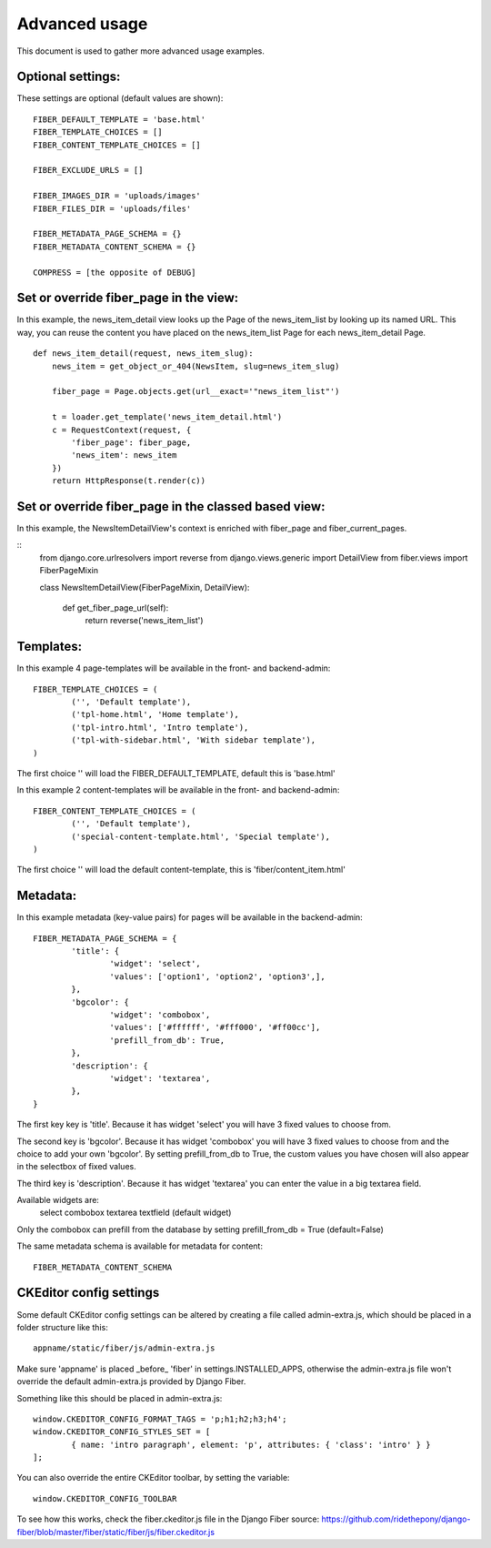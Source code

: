 ==============
Advanced usage
==============


This document is used to gather more advanced usage examples.


Optional settings:
==================

These settings are optional (default values are shown):

::

	FIBER_DEFAULT_TEMPLATE = 'base.html'
	FIBER_TEMPLATE_CHOICES = []
	FIBER_CONTENT_TEMPLATE_CHOICES = []

	FIBER_EXCLUDE_URLS = []

	FIBER_IMAGES_DIR = 'uploads/images'
	FIBER_FILES_DIR = 'uploads/files'

	FIBER_METADATA_PAGE_SCHEMA = {}
	FIBER_METADATA_CONTENT_SCHEMA = {}

	COMPRESS = [the opposite of DEBUG]


Set or override fiber_page in the view:
=======================================

In this example, the news_item_detail view looks up the Page of the news_item_list by looking up its named URL. This way, you can reuse the content you have placed on the news_item_list Page for each news_item_detail Page.

::

	def news_item_detail(request, news_item_slug):
	    news_item = get_object_or_404(NewsItem, slug=news_item_slug)

	    fiber_page = Page.objects.get(url__exact='"news_item_list"')

	    t = loader.get_template('news_item_detail.html')
	    c = RequestContext(request, {
	        'fiber_page': fiber_page,
	        'news_item': news_item
	    })
	    return HttpResponse(t.render(c))


Set or override fiber_page in the classed based view:
=====================================================

In this example, the NewsItemDetailView's context is enriched with fiber_page and fiber_current_pages.

::
    from django.core.urlresolvers import reverse
    from django.views.generic import DetailView
    from fiber.views import FiberPageMixin


    class NewsItemDetailView(FiberPageMixin, DetailView):

        def get_fiber_page_url(self):
            return reverse('news_item_list')


Templates:
==========

In this example 4 page-templates will be available in the front- and backend-admin:

::

	FIBER_TEMPLATE_CHOICES = (
		('', 'Default template'),
		('tpl-home.html', 'Home template'),
		('tpl-intro.html', 'Intro template'),
		('tpl-with-sidebar.html', 'With sidebar template'),
	)

The first choice '' will load the FIBER_DEFAULT_TEMPLATE, default this is 'base.html'


In this example 2 content-templates will be available in the front- and backend-admin:

::

	FIBER_CONTENT_TEMPLATE_CHOICES = (
		('', 'Default template'),
		('special-content-template.html', 'Special template'),
	)

The first choice '' will load the default content-template, this is 'fiber/content_item.html'


Metadata:
=========

In this example metadata (key-value pairs) for pages will be available in the backend-admin:

::

	FIBER_METADATA_PAGE_SCHEMA = {
		'title': {
			'widget': 'select',
			'values': ['option1', 'option2', 'option3',],
		},
		'bgcolor': {
			'widget': 'combobox',
			'values': ['#ffffff', '#fff000', '#ff00cc'],
			'prefill_from_db': True,
		},
		'description': {
			'widget': 'textarea',
		},
	}

The first key key is 'title'. Because it has widget 'select' you will have 3 fixed values to choose from.

The second key is 'bgcolor'. Because it has widget 'combobox' you will have 3 fixed values to choose from and the choice to add your own 'bgcolor'.
By setting prefill_from_db to True, the custom values you have chosen will also appear in the selectbox of fixed values.

The third key is 'description'. Because it has widget 'textarea' you can enter the value in a big textarea field.

Available widgets are:
	select
	combobox
	textarea
	textfield (default widget)

Only the combobox can prefill from the database by setting prefill_from_db = True (default=False)


The same metadata schema is available for metadata for content:

::

	FIBER_METADATA_CONTENT_SCHEMA



CKEditor config settings
========================

Some default CKEditor config settings can be altered by creating a file called admin-extra.js, which should be placed in a folder structure like this:

::

	appname/static/fiber/js/admin-extra.js

Make sure 'appname' is placed _before_ 'fiber' in settings.INSTALLED_APPS, otherwise the admin-extra.js file won't override the default admin-extra.js provided by Django Fiber.

Something like this should be placed in admin-extra.js:

::

	window.CKEDITOR_CONFIG_FORMAT_TAGS = 'p;h1;h2;h3;h4';
	window.CKEDITOR_CONFIG_STYLES_SET = [
		{ name: 'intro paragraph', element: 'p', attributes: { 'class': 'intro' } }
	];

You can also override the entire CKEditor toolbar, by setting the variable:

::

	window.CKEDITOR_CONFIG_TOOLBAR

To see how this works, check the fiber.ckeditor.js file in the Django Fiber source:
https://github.com/ridethepony/django-fiber/blob/master/fiber/static/fiber/js/fiber.ckeditor.js

